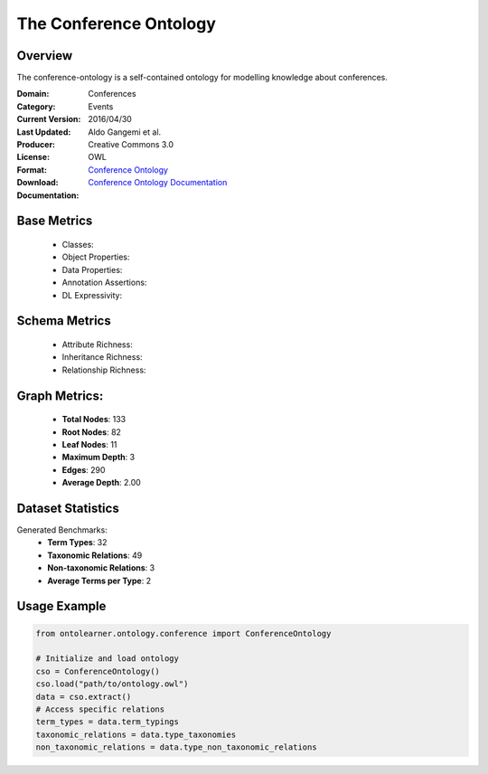 The Conference Ontology
========================

Overview
-----------------
The conference-ontology is a self-contained ontology for modelling knowledge about conferences.

:Domain: Conferences
:Category: Events
:Current Version:
:Last Updated: 2016/04/30
:Producer: Aldo Gangemi et al.
:License: Creative Commons 3.0
:Format: OWL
:Download: `Conference Ontology <http://www.scholarlydata.org/ontology/conference-ontology.owl>`_
:Documentation: `Conference Ontology Documentation <http://www.scholarlydata.org/ontology/doc/>`_

Base Metrics
---------------
    - Classes:
    - Object Properties:
    - Data Properties:
    - Annotation Assertions:
    - DL Expressivity:

Schema Metrics
---------------
    - Attribute Richness:
    - Inheritance Richness:
    - Relationship Richness:

Graph Metrics:
------------------
    - **Total Nodes**: 133
    - **Root Nodes**: 82
    - **Leaf Nodes**: 11
    - **Maximum Depth**: 3
    - **Edges**: 290
    - **Average Depth**: 2.00


Dataset Statistics
-----------------
Generated Benchmarks:
    - **Term Types**: 32
    - **Taxonomic Relations**: 49
    - **Non-taxonomic Relations**: 3
    - **Average Terms per Type**: 2

Usage Example
------------------
.. code-block:: python

   from ontolearner.ontology.conference import ConferenceOntology

   # Initialize and load ontology
   cso = ConferenceOntology()
   cso.load("path/to/ontology.owl")
   data = cso.extract()
   # Access specific relations
   term_types = data.term_typings
   taxonomic_relations = data.type_taxonomies
   non_taxonomic_relations = data.type_non_taxonomic_relations
